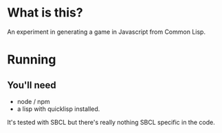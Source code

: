

* What is this?

An experiment in generating a game in Javascript from Common Lisp.


* Running

** You'll need

- node / npm
- a lisp with quicklisp installed.
It's tested with SBCL but there's really nothing SBCL specific in the code.

#+BEGIN_ASCII

npm install
...
sbcl --load init.lisp

#+END_ASCII
